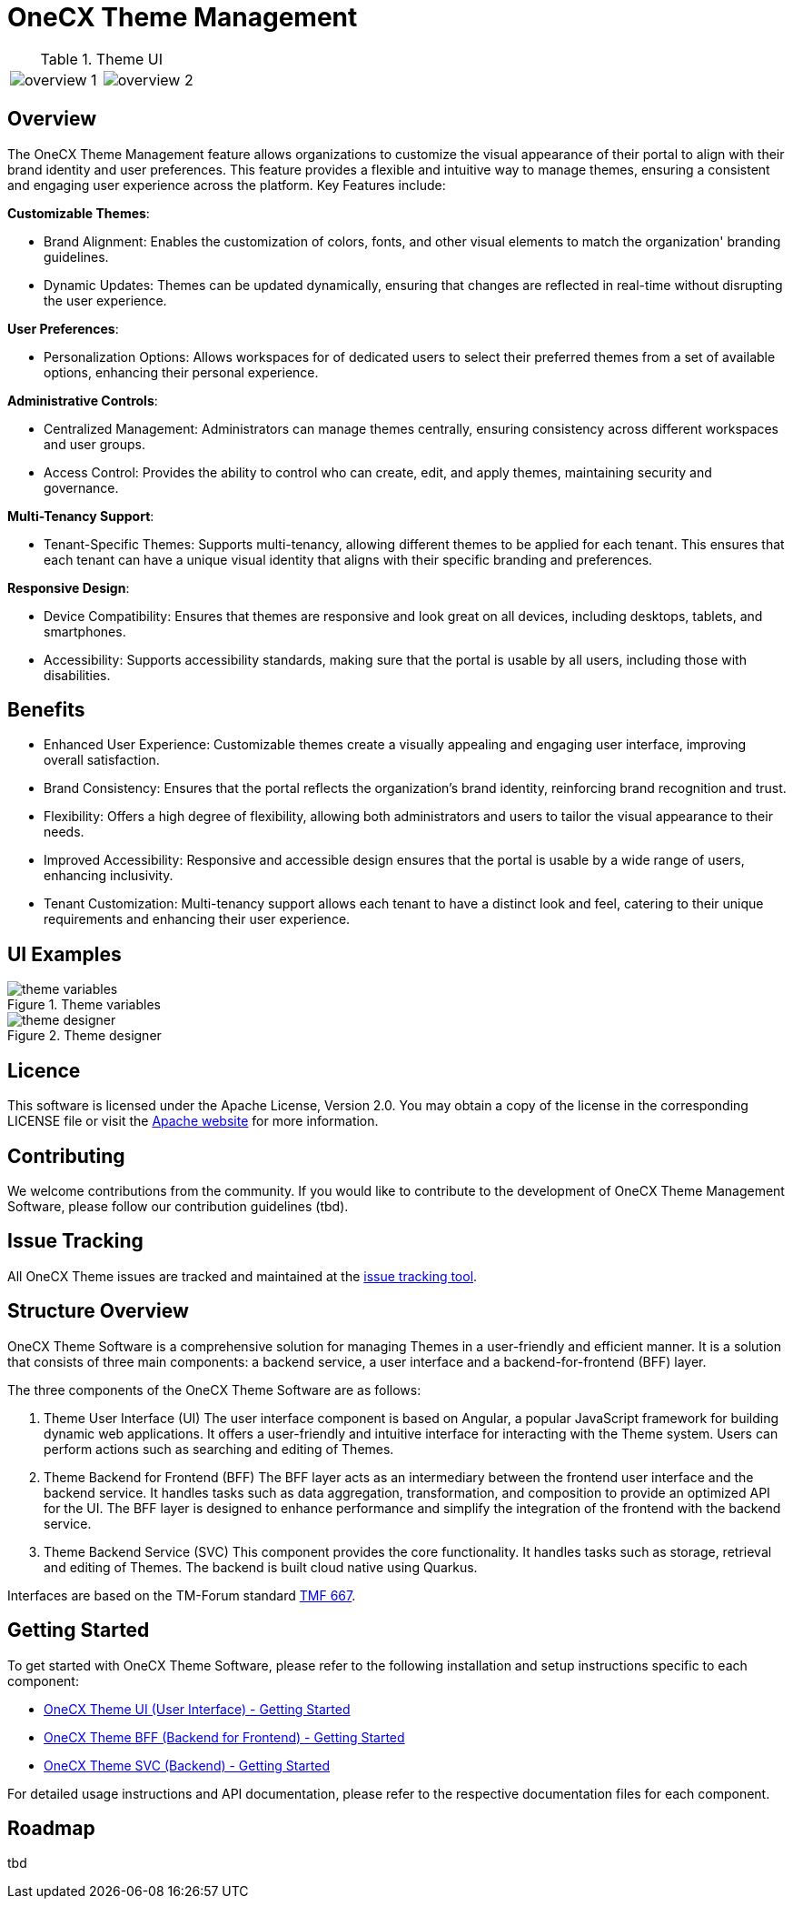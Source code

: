 = OneCX Theme Management

[cols="1,1"]
.Theme UI
|===
a|image::overview_1.png[]
a|image::overview_2.png[]
|===

== Overview
The OneCX Theme Management feature allows organizations to customize the visual appearance of their portal to align with their brand identity and user preferences. This feature provides a flexible and intuitive way to manage themes, ensuring a consistent and engaging user experience across the platform. Key Features include:

*Customizable Themes*:

* Brand Alignment: Enables the customization of colors, fonts, and other visual elements to match the organization' branding guidelines.
* Dynamic Updates: Themes can be updated dynamically, ensuring that changes are reflected in real-time without disrupting the user experience.

*User Preferences*:

* Personalization Options: Allows workspaces for of dedicated users to select their preferred themes from a set of available options, enhancing their personal experience.

*Administrative Controls*:

* Centralized Management: Administrators can manage themes centrally, ensuring consistency across different workspaces and user groups.
* Access Control: Provides the ability to control who can create, edit, and apply themes, maintaining security and governance.

*Multi-Tenancy Support*:

* Tenant-Specific Themes: Supports multi-tenancy, allowing different themes to be applied for each tenant. This ensures that each tenant can have a unique visual identity that aligns with their specific branding and preferences.

*Responsive Design*:

* Device Compatibility: Ensures that themes are responsive and look great on all devices, including desktops, tablets, and smartphones.
* Accessibility: Supports accessibility standards, making sure that the portal is usable by all users, including those with disabilities.

== Benefits
* Enhanced User Experience: Customizable themes create a visually appealing and engaging user interface, improving overall satisfaction.
* Brand Consistency: Ensures that the portal reflects the organization’s brand identity, reinforcing brand recognition and trust.
* Flexibility: Offers a high degree of flexibility, allowing both administrators and users to tailor the visual appearance to their needs.
* Improved Accessibility: Responsive and accessible design ensures that the portal is usable by a wide range of users, enhancing inclusivity.
* Tenant Customization: Multi-tenancy support allows each tenant to have a distinct look and feel, catering to their unique requirements and enhancing their user experience.

== UI Examples

.Theme variables
image::theme_variables.png[]
.Theme designer
image::theme_designer.png[]

== Licence
This software is licensed under the Apache License, Version 2.0.
You may obtain a copy of the license in the corresponding LICENSE file or visit the link:https://www.apache.org/licenses/LICENSE-2.0[Apache website] for more information.

== Contributing
We welcome contributions from the community.
If you would like to contribute to the development of OneCX Theme Management Software, please follow our contribution guidelines (tbd).

== Issue Tracking
All OneCX Theme issues are tracked and maintained at the link:https://xyz.com[issue tracking tool].

== Structure Overview
OneCX Theme Software is a comprehensive solution for managing Themes in a user-friendly and efficient manner.
It is a solution that consists of three main components: a backend service, a user interface and a backend-for-frontend (BFF) layer.

The three components of the OneCX Theme Software are as follows:

. Theme User Interface (UI)
  The user interface component is based on Angular, a popular JavaScript framework for building dynamic web applications.
  It offers a user-friendly and intuitive interface for interacting with the Theme system.
  Users can perform actions such as searching and editing of Themes.

. Theme Backend for Frontend (BFF)
  The BFF layer acts as an intermediary between the frontend user interface and the backend service.
  It handles tasks such as data aggregation, transformation, and composition to provide an optimized API for the UI.
  The BFF layer is designed to enhance performance and simplify the integration of the frontend with the backend service.

. Theme Backend Service (SVC)
  This component provides the core functionality.
  It handles tasks such as storage, retrieval and editing of Themes.
  The backend is built cloud native using Quarkus.

Interfaces are based on the TM-Forum standard link:https://github.com/tmforum-apis/TMF667_Document[TMF 667].

== Getting Started
To get started with OneCX Theme Software, please refer to the following installation and setup instructions specific to each component:

* link:https://onecx.github.io/docs/onecx-theme/current/onecx-theme-ui/index.html[OneCX Theme UI (User Interface) - Getting Started]
* link:https://onecx.github.io/docs/onecx-theme/current/onecx-theme-bff/index.html[OneCX Theme BFF (Backend for Frontend) - Getting Started]
* link:https://onecx.github.io/docs/onecx-theme/current/onecx-theme-svc/index.html[OneCX Theme SVC (Backend) - Getting Started]

For detailed usage instructions and API documentation, please refer to the respective documentation files for each component.

== Roadmap
tbd